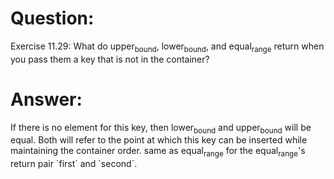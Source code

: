 * Question:
Exercise 11.29: What do upper_bound, lower_bound, and
equal_range return when you pass them a key that is not in the container?

* Answer:
If there is no element for this key, then lower_bound and upper_bound will be
equal. Both will refer to the point at which this key can be inserted while maintaining
the container order. same as equal_range for the equal_range's return pair `first` and `second`.
